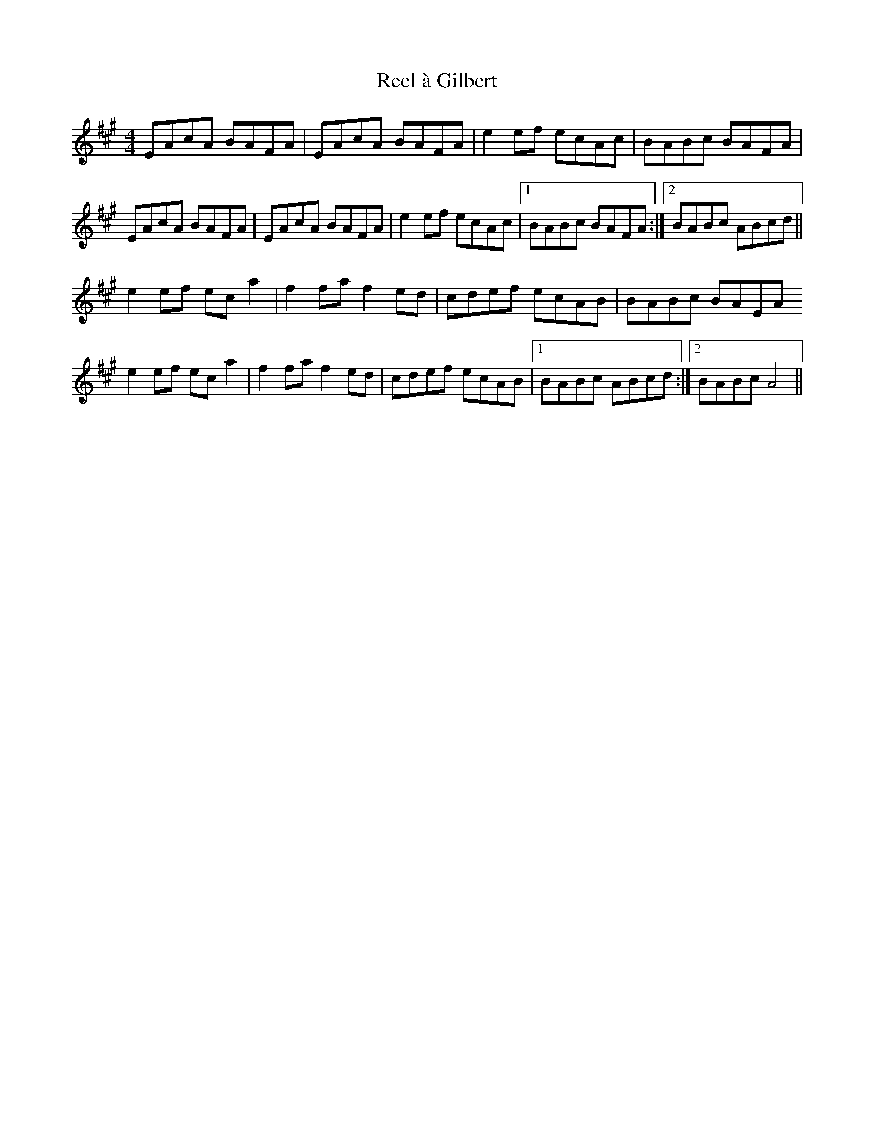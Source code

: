 X: 33988
T: Reel à Gilbert
R: reel
M: 4/4
K: Amajor
EAcA BAFA|EAcA BAFA|e2ef ecAc|BABc BAFA|
EAcA BAFA|EAcA BAFA|e2ef ecAc|1 BABc BAFA:|2 BABc ABcd||
e2ef eca2|f2fa f2ed|cdef ecAB|BABc BAEA
e2ef eca2|f2fa f2ed|cdef ecAB|1 BABc ABcd:|2 BABc A4||

